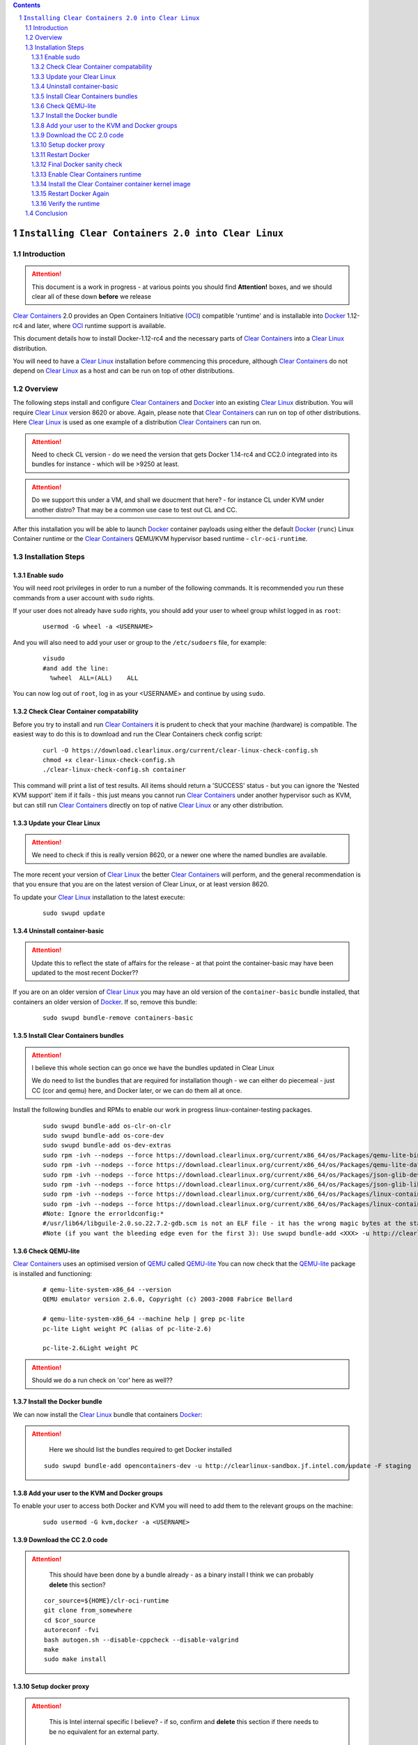 .. contents::
.. sectnum::

``Installing Clear Containers 2.0 into Clear Linux``
====================================================

Introduction
------------
.. attention::
   This document is a work in progress - at various points you should find **Attention!** boxes, and we should clear all of these down **before** we release

`Clear Containers`_ 2.0 provides an Open Containers Initiative (OCI_) compatible 'runtime' and is installable into Docker_ 1.12-rc4 and later, where OCI_ runtime support is available.

This document details how to install Docker-1.12-rc4 and the necessary parts of `Clear Containers`_  into a `Clear Linux`_ distribution.

You will need to have a `Clear Linux`_ installation before commencing this procedure, although `Clear Containers`_ do not depend on `Clear Linux`_ as a host and can be run on top of other distributions.


Overview
--------
The following steps install and configure `Clear Containers`_ and Docker_ into an existing `Clear Linux`_ distribution. You will require `Clear Linux`_ version 8620 or above.
Again, please note that `Clear Containers`_ can run on top of other distributions. Here `Clear Linux`_ is used as one example of a distribution `Clear Containers`_ can run on.

.. attention::
   Need to check CL version - do we need the version that gets Docker 1.14-rc4 and CC2.0 integrated into its bundles for instance - which will be >9250 at least.

.. attention::
   Do we support this under a VM, and shall we doucment that here? - for instance CL under KVM under another distro? That may be a common use case to test out CL and CC.

After this installation you will be able to launch Docker_ container payloads using either the default Docker_ (``runc``) Linux Container runtime or the `Clear Containers`_ QEMU/KVM hypervisor based runtime - ``clr-oci-runtime``.

Installation Steps
------------------

Enable sudo
~~~~~~~~~~~

You will need root privileges in order to run a number of the following commands. It is recommended you run these commands from a user account with ``sudo`` rights. 

If your user does not already have ``sudo`` rights, you should add your user to wheel group whilst logged in as ``root``:

  ::

    usermod -G wheel -a <USERNAME>

And you will also need to add your user or group to the ``/etc/sudoers`` file, for example:

  ::

    visudo
    #and add the line:
      %wheel  ALL=(ALL)    ALL

You can now log out of ``root``, log in as your <USERNAME> and continue by using ``sudo``.

Check Clear Container compatability
~~~~~~~~~~~~~~~~~~~~~~~~~~~~~~~~~~~

Before you try to install and run `Clear Containers`_ it is prudent to check that your machine (hardware) is compatible. The easiest way to do this is to download and run the Clear Containers check config script:

  ::

    curl -O https://download.clearlinux.org/current/clear-linux-check-config.sh
    chmod +x clear-linux-check-config.sh
    ./clear-linux-check-config.sh container

This command will print a list of test results. All items should return a 'SUCCESS' status - but you can ignore the 'Nested KVM support' item if it fails - this just means you cannot run `Clear Containers`_ under another hypervisor such as KVM, but can still run `Clear Containers`_ directly on top of native `Clear Linux`_ or any other distribution.

Update your Clear Linux
~~~~~~~~~~~~~~~~~~~~~~~

.. attention::
   We need to check if this is really version 8620, or a newer one where the named bundles are available.

The more recent your version of `Clear Linux`_ the better `Clear Containers`_ will perform, and the general recommendation is that you ensure that you are on the latest version of Clear Linux, or at least version 8620.

To update your `Clear Linux`_ installation to the latest execute:

  ::

    sudo swupd update

Uninstall container-basic
~~~~~~~~~~~~~~~~~~~~~~~~~

.. attention::
   Update this to reflect the state of affairs for the release - at that point the container-basic may have been updated to the most recent Docker??

If you are on an older version of `Clear Linux`_ you may have an old version of the ``container-basic`` bundle installed, that containers an older version of Docker_. If so, remove this bundle:

  ::

    sudo swupd bundle-remove containers-basic

Install Clear Containers bundles
~~~~~~~~~~~~~~~~~~~~~~~~~~~~~~~~

.. attention::
   I believe this whole section can go once we have the bundles updated in Clear Linux

   We do need to list the bundles that are required for installation though - we can either do piecemeal - just CC (cor and qemu) here, and Docker later, or we can do them all at once.

Install the following bundles and RPMs to enable our work in progress linux-container-testing packages.

  ::

    sudo swupd bundle-add os-clr-on-clr
    sudo swupd bundle-add os-core-dev
    sudo swupd bundle-add os-dev-extras
    sudo rpm -ivh --nodeps --force https://download.clearlinux.org/current/x86_64/os/Packages/qemu-lite-bin-2.6.0-17.x86_64.rpm
    sudo rpm -ivh --nodeps --force https://download.clearlinux.org/current/x86_64/os/Packages/qemu-lite-data-2.6.0-17.x86_64.rpm
    sudo rpm -ivh --nodeps --force https://download.clearlinux.org/current/x86_64/os/Packages/json-glib-dev-1.2.0-8.x86_64.rpm
    sudo rpm -ivh --nodeps --force https://download.clearlinux.org/current/x86_64/os/Packages/json-glib-lib-1.2.0-8.x86_64.rpm
    sudo rpm -ivh --nodeps --force https://download.clearlinux.org/current/x86_64/os/Packages/linux-container-testing-4.5-9.x86_64.rpm
    sudo rpm -ivh --nodeps --force https://download.clearlinux.org/current/x86_64/os/Packages/linux-container-testing-extra-4.5-9.x86_64.rpm
    #Note: Ignore the errorldconfig:*
    #/usr/lib64/libguile-2.0.so.22.7.2-gdb.scm is not an ELF file - it has the wrong magic bytes at the start.*
    #Note (if you want the bleeding edge even for the first 3): Use swupd bundle-add <XXX> -u http://clearlinux-sandbox.jf.intel.com/update -F staging*

Check QEMU-lite
~~~~~~~~~~~~~~~

`Clear Containers`_ uses an optimised version of `QEMU`_ called `QEMU-lite`_
You can now check that the `QEMU-lite`_ package is installed and functioning:

  ::

    # qemu-lite-system-x86_64 --version
    QEMU emulator version 2.6.0, Copyright (c) 2003-2008 Fabrice Bellard

    # qemu-lite-system-x86_64 --machine help | grep pc-lite
    pc-lite Light weight PC (alias of pc-lite-2.6)

    pc-lite-2.6Light weight PC

.. attention::
   Should we do a run check on 'cor' here as well??


Install the Docker bundle
~~~~~~~~~~~~~~~~~~~~~~~~~

We can now install the `Clear Linux`_ bundle that containers Docker_:

.. attention::
   Here we should list the bundles required to get Docker installed

  ::

    sudo swupd bundle-add opencontainers-dev -u http://clearlinux-sandbox.jf.intel.com/update -F staging

Add your user to the KVM and Docker groups
~~~~~~~~~~~~~~~~~~~~~~~~~~~~~~~~~~~~~~~~~~

To enable your user to access both Docker and KVM you will need to add them to the relevant groups on the machine:
 
  ::

    sudo usermod -G kvm,docker -a <USERNAME>

Download the CC 2.0 code
~~~~~~~~~~~~~~~~~~~~~~~~

.. attention::
   This should have been done by a bundle already - as a binary install
   I think we can probably **delete** this section?

  ::

    cor_source=${HOME}/clr-oci-runtime
    git clone from_somewhere
    cd $cor_source
    autoreconf -fvi
    bash autogen.sh --disable-cppcheck --disable-valgrind
    make
    sudo make install

Setup docker proxy
~~~~~~~~~~~~~~~~~~

.. attention::
   This is Intel internal specific I believe? - if so, confirm and **delete** this section if there needs to be no equivalent for an external party.

  ::

    sudo mkdir -p /lib/systemd/system/docker-upstream.service.d/
    cat << EOF | sudo tee -a /lib/systemd/system/docker-upstream.service.d/proxy.conf
    [Service]
    Environment=add_your_proxy_server_here
    EOF

Restart Docker
~~~~~~~~~~~~~~

In order to ensure you are running the latest installed Docker_ you should restart the Docker_ daemon:

.. attention::
   Would this not be handled by the bundle post-installer in our release instance? If so, let's delete this step.

  ::

    sudo systemctl daemon-reload
    sudo systemctl restart docker-upstream

Final Docker sanity check
~~~~~~~~~~~~~~~~~~~~~~~~~

Before we dive into using `Clear Containers`_ it is prudent to do a final sanity check to ensure that relevant Docker_ parts have installed and are executing correctly:

.. attention::
   We need to put the example output text in this section.

  ::

    sudo systemctl status docker-upstream
    docker-upstream ps
    docker-upstream network ls
    docker-upstream pull debian
    docker-upstream run -it debian

If these tests pass then you have a working Docker_, and thus a good baseline to evaluate `Clear Containers`_ under.

Enable Clear Containers runtime
~~~~~~~~~~~~~~~~~~~~~~~~~~~~~~~

Now we have `Clear Containers`_ and Docker_ installed we need to tie them together by enabling the `Clear Containers`_ runtime within the Docker_ system:

Locate where your OCI runtime got installed

    ::

      which clr-oci-runtime
      #typically /usr/bin/clr-oci-runtime

Then edit the Docker_ systemd unit file ExecStart to make `Clear Containers`_ the default runtime.

.. attention::
   Does it matter where in the file we add this - is that file empty by default?

  ::

    Edit: /usr/lib/systemd/system/docker-upstream.service
    ExecStart=/usr/bin/dockerd-upstream --add-runtime cor=/usr/bin/clr-oci-runtime--default-runtime=cor -H fd://


Install the Clear Container container kernel image
~~~~~~~~~~~~~~~~~~~~~~~~~~~~~~~~~~~~~~~~~~~~~~~~~~

.. attention::
   fix the FIXME in the below paragraph - which bundle installed this?

`Clear Containers`_ utilise a root filesystem and Linux kernel image to run the Docker_ container payloads. The root filesystem was installed by the ``FIXME`` bundle. The kernel image can be obtained from the `Clear Linux`_ download site:

.. attention::
   This needs modifying to cover the bundle and also the correct download URL

  ::

    sudo mkdir -p /var/lib/clr-oci-runtime/data/{image,kernel}
    cd /var/lib/clr-oci-runtime/data/image/
    sudo curl -O some_magic_place
    sudo unxz clear-8900-containers.img.xz
    sudo mv clear-8900-containers.img clear-containers.img
    sudo cp /usr/lib/kernel/vmlinux-4.5-9.container.testing /var/lib/clr-oci-runtime/data/kernel/vmlinux.container
    sudo cp $cor_source/data/hypervisor.args /usr/share/defaults/clr-oci-runtime/

Restart Docker Again
~~~~~~~~~~~~~~~~~~~~

In order for the changes to take effect (and verify that the new parameters are in effect) we need to restart the Docker_ daemon again:

.. attention::
   Will this be called docker-upstream still when we have the official bundles?

  ::

    sudo systemctl daemon-reload
    sudosystemctl restart docker-upstream
    sudosystemctl status docker-upstream

Verify the runtime
~~~~~~~~~~~~~~~~~~

You can now verify that you can launch Docker_ containers with the `Clear Containers`_ runtime:
 
  ::

    sudo docker-upstream run -it debian

.. attention::
   We need to show the expected result here. Maybe we can instead start a 'uname -a' or similar as that is simpler and will visibly show we are running a CC kernel

Conclusion
----------

You now have Docker_ installed with `Clear Containers`_ enabled as the default OCI_ runtime. You can now try out `Clear Containers`_.

.. _Clear Containers: https://clearlinux.org/features/clear-containers

.. _Clear Linux: www.clearlinux.org

.. _Docker: https://www.docker.com/

.. _OCI: https://www.opencontainers.org/

.. _QEMU: http://wiki.qemu.org/Main_Page

.. _QEMU-lite: http://github.com/01org/qemu-lite

